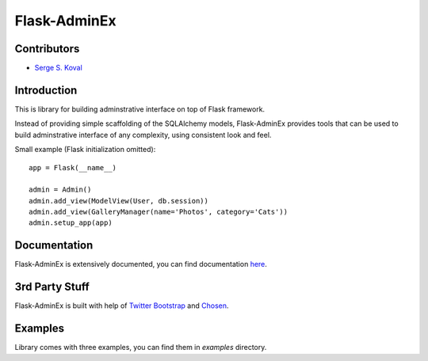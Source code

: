 Flask-AdminEx
=============

Contributors
------------

-  `Serge S. Koval <https://github.com/MrJoes/>`_

Introduction
------------

This is library for building adminstrative interface on top of Flask framework.

Instead of providing simple scaffolding of the SQLAlchemy models, Flask-AdminEx
provides tools that can be used to build adminstrative interface of any complexity,
using consistent look and feel.

Small example (Flask initialization omitted)::

    app = Flask(__name__)

    admin = Admin()
    admin.add_view(ModelView(User, db.session))
    admin.add_view(GalleryManager(name='Photos', category='Cats'))
    admin.setup_app(app)


Documentation
-------------

Flask-AdminEx is extensively documented, you can find documentation `here <http://readthedocs.org/docs/flask-adminex>`_.

3rd Party Stuff
---------------

Flask-AdminEx is built with help of `Twitter Bootstrap <http://twitter.github.com/bootstrap/>`_ and `Chosen <http://harvesthq.github.com/chosen/>`_.

Examples
--------

Library comes with three examples, you can find them in `examples` directory.
